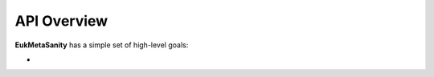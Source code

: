 .. overview:

API Overview
============

**EukMetaSanity** has a simple set of high-level goals:

*
